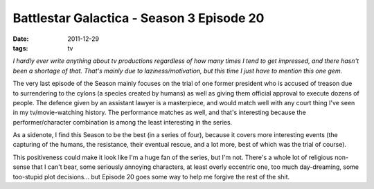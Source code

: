 Battlestar Galactica - Season 3 Episode 20
==========================================

:date: 2011-12-29
:tags: tv



*I hardly ever write anything about tv productions regardless of how many
times I tend to get impressed, and there hasn't been a shortage of that.
That's mainly due to laziness/motivation, but this time I just have to
mention this one gem.*

The very last episode of the Season mainly focuses on the trial of one
former president who is accused of treason due to surrendering to the
cylons (a species created by humans) as well as giving them official
approval to execute dozens of people. The defence given by an assistant
lawyer is a masterpiece, and would match well with any court thing I've
seen in my tv/movie-watching history. The performance matches as well,
and that's interesting because the performer/character combination is
among the least interesting in the series.

As a sidenote, I find this Season to be the best (in a series of
four), because it covers more interesting events (the capturing of the
humans, the resistance, their eventual rescue, and a lot more, best of
which was the trial of course).

This positiveness could make it look like I'm a huge fan of the series,
but I'm not. There's a whole lot
of religious non-sense that I can't bear, some seriously annoying
characters, at least overly eccentric one, too much day-dreaming, some
too-stupid plot decisions... but Episode 20 goes some way to help me
forgive the rest of the shit.
